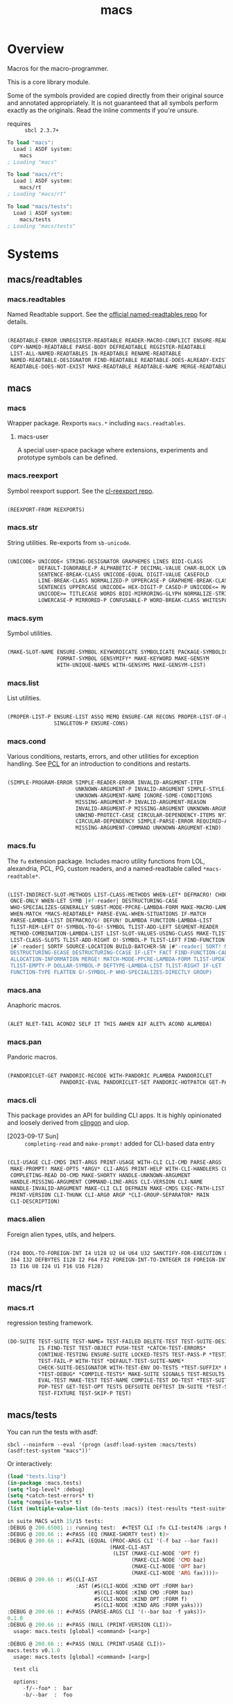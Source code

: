 #+TITLE: macs
#+FILETAGS: core
* Overview
Macros for the macro-programmer.

This is a core library module.

Some of the symbols provided are copied directly from their original
source and annotated appropriately. It is not guaranteed that all
symbols perform exactly as the originals. Read the inline comments if
you're unsure.

- requires :: =sbcl 2.3.7+=

#+name: macs-collect-symbols
#+begin_src lisp :results output replace :wrap src lisp :exports nil :eval no
  ;; hg clone https://lab.rwest.io/ellis/macs && cd macs && sbcl
  (asdf:load-asd "macs.asd")
  (ql:quickload :macs)
  (ql:quickload :macs/rt)
  (ql:quickload :macs/tests)
  (in-package :macs-user)
  (use-package :macs.rt)
  (use-package :macs.tests)
  (in-readtable *macs-readtable*)
  (defmacro %m nil #`,(keywordicate ':macs. a1))
  (defun %ps () '(readtables reexport str sym list cond fu ana pan cli fs alien rt tests)) 
  (defun ps nil (mapcar (%m) (%ps)))
  (defun %s () #`,(cons a1 (loop for s being the external-symbols of (find-package a1) collect s)))
  (defun s nil (mapcar (%s) (ps)))
  (defmacro p (x) `(cdr (assoc (funcall (%m) ,x) (s))))
#+end_src

#+RESULTS: macs-collect-symbols 
#+begin_src lisp
To load "macs":
  Load 1 ASDF system:
    macs
; Loading "macs"

To load "macs/rt":
  Load 1 ASDF system:
    macs/rt
; Loading "macs/rt"

To load "macs/tests":
  Load 1 ASDF system:
    macs/tests
; Loading "macs/tests"

#+end_src

#+name: p
#+begin_src lisp :package macs-user :results output replace :var pkg='_ :exports nil :eval no :wrap src lisp
  (print (p pkg))
#+end_src

* Systems
** macs/readtables
*** macs.readtables
Named Readtable support. See the [[https://github.com/melisgl/named-readtables][official named-readtables repo]] for details.
#+CALL: p('readtables)
#+RESULTS:
#+begin_src lisp

(READTABLE-ERROR UNREGISTER-READTABLE READER-MACRO-CONFLICT ENSURE-READTABLE
 COPY-NAMED-READTABLE PARSE-BODY DEFREADTABLE REGISTER-READTABLE
 LIST-ALL-NAMED-READTABLES IN-READTABLE RENAME-READTABLE
 NAMED-READTABLE-DESIGNATOR FIND-READTABLE READTABLE-DOES-ALREADY-EXIST
 READTABLE-DOES-NOT-EXIST MAKE-READTABLE READTABLE-NAME MERGE-READTABLES-INTO) 
#+end_src
** macs
*** macs
Wrapper package. Rexports =macs.*= including =macs.readtables=.
**** macs-user
A special user-space package where extensions, experiments and
prototype symbols can be defined.
*** macs.reexport
Symbol reexport support. See the [[https://github.com/takagi/cl-reexport/tree/master][cl-reexport repo]].
#+CALL: p('reexport)
#+RESULTS:
#+begin_src lisp

(REEXPORT-FROM REEXPORTS) 
#+end_src
*** macs.str
String utilities. Re-exports from =sb-unicode=.
#+CALL: p('str)
#+RESULTS:
#+begin_src lisp

(UNICODE> UNICODE< STRING-DESIGNATOR GRAPHEMES LINES BIDI-CLASS
          DEFAULT-IGNORABLE-P ALPHABETIC-P DECIMAL-VALUE CHAR-BLOCK LOWERCASE
          SENTENCE-BREAK-CLASS UNICODE-EQUAL DIGIT-VALUE CASEFOLD
          LINE-BREAK-CLASS NORMALIZED-P UPPERCASE-P GRAPHEME-BREAK-CLASS
          SENTENCES UPPERCASE UNICODE= HEX-DIGIT-P CASED-P UNICODE<= MATH-P
          UNICODE>= TITLECASE WORDS BIDI-MIRRORING-GLYPH NORMALIZE-STRING
          LOWERCASE-P MIRRORED-P CONFUSABLE-P WORD-BREAK-CLASS WHITESPACE-P) 
#+end_src
*** macs.sym
Symbol utilities.
#+CALL: p('sym)
#+RESULTS:
#+begin_src lisp

(MAKE-SLOT-NAME ENSURE-SYMBOL KEYWORDICATE SYMBOLICATE PACKAGE-SYMBOLICATE
                FORMAT-SYMBOL GENSYMIFY* MAKE-KEYWORD MAKE-GENSYM
                WITH-UNIQUE-NAMES WITH-GENSYMS MAKE-GENSYM-LIST) 
#+end_src
*** macs.list
List utilities.
#+CALL: p('list)
#+RESULTS:
#+begin_src lisp

(PROPER-LIST-P ENSURE-LIST ASSQ MEMQ ENSURE-CAR RECONS PROPER-LIST-OF-LENGTH-P
               SINGLETON-P ENSURE-CONS) 
#+end_src
*** macs.cond
Various conditions, restarts, errors, and other utilities for
exception handling. See [[https://gigamonkeys.com/book/beyond-exception-handling-conditions-and-restarts.html][PCL]] for an introduction to conditions and
restarts.
#+CALL: p('cond)
#+RESULTS:
#+begin_src lisp

(SIMPLE-PROGRAM-ERROR SIMPLE-READER-ERROR INVALID-ARGUMENT-ITEM
                      UNKNOWN-ARGUMENT-P INVALID-ARGUMENT SIMPLE-STYLE-WARNING
                      UNKNOWN-ARGUMENT-NAME IGNORE-SOME-CONDITIONS
                      MISSING-ARGUMENT-P INVALID-ARGUMENT-REASON
                      INVALID-ARGUMENT-P MISSING-ARGUMENT UNKNOWN-ARGUMENT
                      UNWIND-PROTECT-CASE CIRCULAR-DEPENDENCY-ITEMS NYI!
                      CIRCULAR-DEPENDENCY SIMPLE-PARSE-ERROR REQUIRED-ARGUMENT
                      MISSING-ARGUMENT-COMMAND UNKNOWN-ARGUMENT-KIND) 
#+end_src
*** macs.fu
The =fu= extension package. Includes macro utility functions from LOL,
alexandria, PCL, PG, custom readers, and a named-readtable called
=*macs-readtable*=.
#+CALL: p('fu)
#+RESULTS:
#+begin_src lisp

(LIST-INDIRECT-SLOT-METHODS LIST-CLASS-METHODS WHEN-LET* DEFMACRO! CHOOSE
 ONCE-ONLY WHEN-LET SYMB |#f-reader| DESTRUCTURING-CASE
 WHO-SPECIALIZES-GENERALLY SUBST-MODE-PPCRE-LAMBDA-FORM MAKE-MACRO-LAMBDA
 WHEN-MATCH *MACS-READTABLE* PARSE-EVAL-WHEN-SITUATIONS IF-MATCH
 PARSE-LAMBDA-LIST DEFMACRO/G! DEFUN! DLAMBDA FUNCTION-LAMBDA-LIST
 TLIST-REM-LEFT O!-SYMBOL-TO-G!-SYMBOL TLIST-ADD-LEFT SEGMENT-READER
 METHOD-COMBINATION-LAMBDA-LIST LIST-SLOT-VALUES-USING-CLASS MAKE-TLIST DEFCMD
 LIST-CLASS-SLOTS TLIST-ADD-RIGHT O!-SYMBOL-P TLIST-LEFT FIND-FUNCTION-CALLERS
 |#`-reader| SORTF SOURCE-LOCATION BUILD-BATCHER-SN |#"-reader| SORT! MKSTR
 DESTRUCTURING-ECASE DESTRUCTURING-CCASE IF-LET* FACT FIND-FUNCTION-CALLEES
 ALLOCATION-INFORMATION MERGE! MATCH-MODE-PPCRE-LAMBDA-FORM TLIST-UPDATE
 TLIST-EMPTY-P DOLLAR-SYMBOL-P DEFTYPE-LAMBDA-LIST TLIST-RIGHT IF-LET
 FUNCTION-TYPE FLATTEN G!-SYMBOL-P WHO-SPECIALIZES-DIRECTLY GROUP) 
#+end_src
*** macs.ana
Anaphoric macros.
#+CALL: p('ana)
#+RESULTS:
#+begin_src lisp

(ALET NLET-TAIL ACOND2 SELF IT THIS AWHEN AIF ALET% ACOND ALAMBDA) 
#+end_src
*** macs.pan
Pandoric macros.
#+CALL: p('pan)
#+RESULTS:
#+begin_src lisp

(PANDORICLET-GET PANDORIC-RECODE WITH-PANDORIC PLAMBDA PANDORICLET
                 PANDORIC-EVAL PANDORICLET-SET PANDORIC-HOTPATCH GET-PANDORIC) 
#+end_src
*** macs.cli
This package provides an API for building CLI apps. It is highly
opinionated and loosely derived from [[https://github.com/dnaeon/clingon][clingon]] and uiop.

- [2023-09-17 Sun] :: =completing-read= and =make-prompt!= added for
  CLI-based data entry

#+CALL: p('cli)
#+RESULTS:
#+begin_src lisp

(CLI-USAGE CLI-CMDS INIT-ARGS PRINT-USAGE WITH-CLI CLI-CMD PARSE-ARGS
 MAKE-PROMPT! MAKE-OPTS *ARGV* CLI-ARGS PRINT-HELP WITH-CLI-HANDLERS CLI-OPT
 COMPLETING-READ DO-CMD MAKE-SHORTY HANDLE-UNKNOWN-ARGUMENT
 HANDLE-MISSING-ARGUMENT COMMAND-LINE-ARGS CLI-VERSION CLI-NAME
 HANDLE-INVALID-ARGUMENT MAKE-CLI CLI DEFMAIN MAKE-CMDS EXEC-PATH-LIST CLI-OPTS
 PRINT-VERSION CLI-THUNK CLI-ARG0 ARGP *CLI-GROUP-SEPARATOR* MAIN
 CLI-DESCRIPTION) 
#+end_src
*** macs.alien
Foreign alien types, utils, and helpers.
#+CALL: p('alien)
#+RESULTS:
#+begin_src lisp

(F24 BOOL-TO-FOREIGN-INT I4 U128 U2 U4 U64 U32 SANCTIFY-FOR-EXECUTION U3 U24
 I64 I32 DEFBYTES I128 I2 F64 F32 FOREIGN-INT-TO-INTEGER I8 FOREIGN-INT-TO-BOOL
 I3 I16 U8 I24 U1 F16 U16 F128) 
#+end_src
** macs/rt
*** macs.rt
regression testing framework.
#+CALL: p('rt)
#+RESULTS:
#+begin_src lisp

(DO-SUITE TEST-SUITE TEST-NAME= TEST-FAILED DELETE-TEST TEST-SUITE-DESIGNATOR
          IS FIND-TEST TEST-OBJECT PUSH-TEST *CATCH-TEST-ERRORS*
          CONTINUE-TESTING ENSURE-SUITE LOCKED-TESTS TEST-PASS-P *TESTING*
          TEST-FAIL-P WITH-TEST *DEFAULT-TEST-SUITE-NAME*
          CHECK-SUITE-DESIGNATOR WITH-TEST-ENV DO-TESTS *TEST-SUFFIX* FAIL!
          ,*TEST-DEBUG* *COMPILE-TESTS* MAKE-SUITE SIGNALS TEST-RESULTS
          EVAL-TEST MAKE-TEST TEST-NAME COMPILE-TEST DO-TEST *TEST-SUITE-LIST*
          POP-TEST GET-TEST-OPT TESTS DEFSUITE DEFTEST IN-SUITE *TEST-SUITE*
          TEST-FIXTURE TEST-SKIP-P TEST) 
#+end_src
** macs/tests
You can run the tests with asdf:
#+begin_src shell :results output silent :exports both
  sbcl --noinform --eval '(progn (asdf:load-system :macs/tests) (asdf:test-system "macs"))'
#+end_src

Or interactively:
#+begin_src lisp :results output replace :wrap src lisp :exports both :package :macs.tests
  (load "tests.lisp")
  (in-package :macs.tests)
  (setq *log-level* :debug)
  (setq *catch-test-errors* t)
  (setq *compile-tests* t)
  (list (multiple-value-list (do-tests :macs)) (test-results *test-suite*))
#+end_src

#+RESULTS:
#+begin_src lisp
in suite MACS with 15/15 tests:
:DEBUG @ 200.65001 :: running test:  #<TEST CLI :fn CLI-test476 :args NIL :persist NIL {1005A5B1D3}> 
:DEBUG @ 200.66 :: #<PASS (EQ (MAKE-SHORTY test) t)> 
:DEBUG @ 200.66 :: #<FAIL (EQUAL (PROC-ARGS CLI '(-f baz --bar fax))
                                 (MAKE-CLI-AST
                                  (LIST (MAKE-CLI-NODE 'OPT f)
                                        (MAKE-CLI-NODE 'CMD baz)
                                        (MAKE-CLI-NODE 'OPT bar)
                                        (MAKE-CLI-NODE 'ARG fax))))> 
:DEBUG @ 200.66 :: #S(CLI-AST
                      :AST (#S(CLI-NODE :KIND OPT :FORM bar)
                            #S(CLI-NODE :KIND CMD :FORM baz)
                            #S(CLI-NODE :KIND OPT :FORM f)
                            #S(CLI-NODE :KIND ARG :FORM yaks))) 
:DEBUG @ 200.66 :: #<PASS (PARSE-ARGS CLI '(--bar baz -f yaks))> 
0.1.0
:DEBUG @ 200.66 :: #<PASS (NULL (PRINT-VERSION CLI))> 
  usage: macs.tests [global] <command> [<arg>]

:DEBUG @ 200.66 :: #<PASS (NULL (PRINT-USAGE CLI))> 
macs.tests v0.1.0
  usage: macs.tests [global] <command> [<arg>]

  test cli

  options:
     -f/--foo* :  bar
     -b/--bar  :  foo

  commands:
    baz  :  baz
     -f/--foo* :  bar
     -b/--bar  :  foo
:DEBUG @ 200.66 :: #<PASS (NULL (PRINT-HELP CLI))> 
#<PASS CLI-TEST476> 
:DEBUG @ 200.66 :: running test:  #<TEST PAN :fn PAN-test475 :args NIL :persist NIL {10057DEE83}> 
:DEBUG @ 200.67 :: #<PASS (= 0 (FUNCALL P NIL))> 
:DEBUG @ 200.67 :: #<PASS (= 1 (FUNCALL P 1))> 
:DEBUG @ 200.67 :: #<PASS (= 1 B C)> 
#<PASS PAN-TEST475> 
:DEBUG @ 200.67 :: running test:  #<TEST ANA :fn ANA-test474 :args NIL :persist NIL {10057DC953}> 
:DEBUG @ 200.67 :: #<PASS (= 8 (AIF (+ 2 2) (+ IT IT)))> 
#<PASS ANA-TEST474> 
:DEBUG @ 200.67 :: running test:  #<TEST FU :fn FU-test473 :args NIL :persist NIL {10057DB163}> 
#<PASS FU-TEST473> 
:DEBUG @ 200.67 :: running test:  #<TEST FMT :fn FMT-test472 :args NIL :persist NIL {10057D9EC3}> 
:DEBUG @ 200.67667 :: #<PASS (STRING= (FORMAT NIL | 1 | 2 | 3 |~%)
                                      (FMT-ROW '(1 2 3)))> 
:DEBUG @ 200.67667 :: #<PASS (STRING= (FMT-SXHASH (SXHASH T))
                                      (FMT-SXHASH (SXHASH T)))> 
:DEBUG @ 200.67667 :: #<PASS (STRING=
                              (FMT-TREE NIL '(FOOBAR (A) (B) (C) (D)) LAYOUT
                                        DOWN)
                              FOOBAR
 ├─ :A
 ├─ :B
 ├─  C
 ╰─  D
)> 
:DEBUG @ 200.67667 :: #<PASS (STRING=
                              (FMT-TREE NIL
                                        '(SK-PROJECT NAME foobar PATH
                                          /a/b/c.asd VC HG)
                                        LAYOUT DOWN PLIST T)
                              SK-PROJECT
 ├─ :NAME
 │   ╰─ "foobar"
 ├─ :PATH
 │   ╰─ "/a/b/c.asd"
 ╰─ :VC
     ╰─ :HG
)> 
#<PASS FMT-TEST472> 
:DEBUG @ 200.67667 :: running test:  #<TEST ALIEN :fn ALIEN-test471 :args NIL :persist NIL {1005587ED3}> 
:DEBUG @ 200.68001 :: #<PASS (= 0 (FOREIGN-INT-TO-INTEGER 0 4))> 
:DEBUG @ 200.68001 :: #<PASS (= 1 (BOOL-TO-FOREIGN-INT T))> 
#<PASS ALIEN-TEST471> 
:DEBUG @ 200.68001 :: running test:  #<TEST THREAD :fn THREAD-test470 :args NIL :persist NIL {10055866E3}> 
Current thread: #<THREAD tid=1439922 "worker" RUNNING {10047742B3}>

Current thread name: worker

All threads:
 #<THREAD tid=1438725 "main thread" RUNNING {1000000113}>
#<THREAD tid=1439922 "worker" RUNNING {10047742B3}>
#<THREAD tid=1438752 "reader-thread" RUNNING {1002C30DF3}>
#<THREAD tid=1438759 "repl-thread" RUNNING {10045411B3}>
#<THREAD tid=1438758 "auto-flush-thread" RUNNING {1004540133}>
#<THREAD tid=1438753 "swank-indentation-cache-thread" RUNNING {1002C30FC3}>
#<THREAD tid=1438751 "control-thread" RUNNING {1002C21203}>

#<PASS THREAD-TEST470> 
:DEBUG @ 200.68001 :: running test:  #<TEST REEXPORT :fn REEXPORT-test469 :args NIL :persist NIL {1005585443}> 
#<PASS REEXPORT-TEST469> 
:DEBUG @ 200.68001 :: running test:  #<TEST COND :fn COND-test468 :args NIL :persist NIL {10055841A3}> 
#<PASS COND-TEST468> 
:DEBUG @ 200.68001 :: running test:  #<TEST LOG :fn LOG-test467 :args NIL :persist NIL {1005582F03}> 
:DEBUG @ 200.68001 :: test DEBUG 
#<PASS LOG-TEST467> 
:DEBUG @ 200.68001 :: running test:  #<TEST LIST :fn LIST-test466 :args NIL :persist NIL {1005581963}> 
:DEBUG @ 200.68333 :: #<PASS (EQ (ENSURE-CAR '(0)) (ENSURE-CAR 0))> 
:DEBUG @ 200.68333 :: #<PASS (EQ (ENSURE-CAR '(NIL)) (ENSURE-CAR NIL))> 
:DEBUG @ 200.68333 :: #<PASS (NOT (EQ (ENSURE-CONS 0) (ENSURE-CONS 0)))> 
:DEBUG @ 200.68333 :: #<PASS (EQUAL (ENSURE-CONS 0) (ENSURE-CONS 0))> 
#<PASS LIST-TEST466> 
:DEBUG @ 200.68333 :: running test:  #<TEST STR :fn STR-test465 :args NIL :persist NIL {10054C7973}> 
:DEBUG @ 200.68668 :: #<PASS (TYPEP test 'STRING-DESIGNATOR)> 
:DEBUG @ 200.68668 :: #<PASS (TYPEP 'TEST 'STRING-DESIGNATOR)> 
:DEBUG @ 200.68668 :: #<PASS (TYPEP C 'STRING-DESIGNATOR)> 
:DEBUG @ 200.68668 :: #<PASS (NOT (TYPEP 0 'STRING-DESIGNATOR))> 
#<PASS STR-TEST465> 
:DEBUG @ 200.68668 :: running test:  #<TEST SYM :fn SYM-test464 :args NIL :persist NIL {10054C5E73}> 
:DEBUG @ 200.69333 :: #<PASS (NOT (EQUALP (MAKE-GENSYM 'A) (MAKE-GENSYM 'A)))> 
:DEBUG @ 200.69333 :: #<PASS (EQ (ENSURE-SYMBOL 'TESTS MACS.TESTS) 'TESTS)> 
:DEBUG @ 200.69333 :: #<PASS (EQ 'FOO (FORMAT-SYMBOL MACS.TESTS ~A 'FOO))> 
:DEBUG @ 200.69333 :: #<PASS (EQ (MAKE-KEYWORD 'FIZZ) FIZZ)> 
#<PASS SYM-TEST464> 
:DEBUG @ 200.69333 :: running test:  #<TEST READTABLES :fn READTABLES-test463 :args NIL :persist NIL {10054C3B93}> 
:DEBUG @ 200.69333 :: #<PASS (TYPEP (LAMBDA (A1) `(,A1 ,A1 ',A1 ,@A1))
                                    'FUNCTION)> 
#<PASS READTABLES-TEST463> 
:DEBUG @ 200.69333 :: running test:  #<TEST RT :fn RT-test462 :args NIL :persist NIL {10054C23A3}> 
:DEBUG @ 200.71 :: #<PASS (TYPEP (MAKE-FIXTURE-PROTOTYPE EMPTY NIL)
                                 'FIXTURE-PROTOTYPE)> 
:DEBUG @ 200.71 :: #<PASS (TYPEP
                           (MAKE-FIXTURE TFIX
                               NIL
                               NIL
                             T)
                           'FUNCTION)> 
:DEBUG @ 200.71 :: #<PASS (NOT
                           (MEMBER 'NIL (MAPCAR #'= (LIST 1 2 3) (LIST A B C))))> 
#<PASS RT-TEST462> 
No tests failed.
#+end_src

*** macs.tests
macs System tests.
#+CALL: p('tests)
#+RESULTS:
#+begin_src lisp

(RUN-TESTS) 
#+end_src
* Notes
- /Macros aren't about being needlessly terse/ :: \\
  Some people seem to think that once you hit a certain level of
  macs-ification you're just making your code unreadable to save on
  typing, or for the sake of codegolfing. This is not the case - the
  keypresses you can keep for free, but the /power/ comes from using
  macros to /think smarter/ and /faster/ about your problems.
- /Macros don't increase cognitive overhead/ :: \\
  They isolate it. For authors, the benefit of this is ten-fold. We
  write a complex syntax translation, understand it, and use it in
  our code. We don't use it to decrease code size, /we use it to
  simplify patterns/. It allows us to think in terms of the macro
  and skip a great deal of context switching and processing in our
  brains.
- /Blub macros don't come close to the gold standard/ :: \\
  which is *Unhygienic Lisp Macros*. Hygienic macros are an
  unfortunate inclusion of the Scheme specification.
- /Macros are not functions/ :: \\
  This, I credit to Paul Graham. I was actually just searching
  through the Arc [[http://www.arclanguage.org/tut.txt][tutorial]] for the term 'hygienic' because the
  implementation is in Racket and heard chatter of hygienic macros
  in Arc. I was delighted to find this passage:
  #+begin_quote
  One of the keys to understanding macros is to remember that macro
  calls aren't function calls.  Macro calls look like function calls.
  Macro definitions even look a lot like function definitions.  But
  something fundamentally different is happening.  You're transforming
  code, not evaluating it.  Macros live in the land of the names, not 
  the land of the things they refer to.    
  #+end_quote
- /Being terse has utility/ :: \\
  First a quick anecdote: I heard a story from a buddy about an
  individual who wrote some middleware in an extremely terse
  fashion - single letter symbols, one-liners, minimal comments,
  etc.

  I think it's hard to see a reality where that person isn't just
  trying to make a statement and piss off some people, without
  seeing the code or being familiar with the author - because if
  that's how your audience reacts, you're either doing it wrong, or
  being an ass.

  Stories like these are why I believe so many talented developers
  don't fully accept the dark arts of the terse. A bad experience
  which leaves a bitter taste.

  Another part of me thinks there are some social/psychological
  issues in play. Or alternatively, /developers write code for too
  broad of an audience/. Mainstream education encourages high-level
  code which is /optimized for human-readability/ - which isn't
  something I know for a fact but will be sure to ask around and
  report back. I think we can all agree this is a good thing to
  encourage in the classroom in very broad strokes.

  The problem is that I don't think we're doing a good job of
  teaching students how to break these rules, and why you would want
  to. Everyone seems to have this image of the ideal
  =production-quality-code-base= which is, as it turns out, a hell
  of a lot of work. Documentation to the nines. Descriptions in
  every commit. Whitespace! We are conditioned to associate
  human-readability with quality.

  When you're working with thousands of inexperienced contributors,
  yea put some weight on the ol' human interfaces. Take a team of 5
  experts and try that and now you're just overcharging the
  customer. It gets way more complicated every where in-between.
* Resources
  - [[https://alexandria.common-lisp.dev/][alexandria]]
  - [[https://edicl.github.io/cl-ppcre/][cl-ppcre]]
  - [[https://github.com/melisgl/named-readtables][named-readtables]]
  - [[https://github.com/takagi/cl-reexport/tree/master][cl-reexport]]
  - [[https://gigamonkeys.com/book/][PCL]]
  - [[https://letoverlambda.com/][LOL]] ([[https://github.com/thephoeron/let-over-lambda/tree/master][production version]])
  - [[https://sep.turbifycdn.com/ty/cdn/paulgraham/bellanguage.txt?t=1688221954&][Bel]]
  - [[https://wiki.c2.com/?LispMacro][c2 wiki on Lisp Macro]]
  - [[https://gitlab.common-lisp.net/asdf/asdf/][asdf]]
  - [[https://www.sbcl.org/manual/][sbcl manual]]
  - [[https://docs.rs/clap/latest/clap/][clap.rs docs]]

